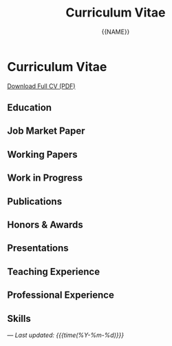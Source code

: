 #+TITLE: Curriculum Vitae
#+AUTHOR: {{NAME}}
#+OPTIONS: toc:nil num:nil html-style:nil

* Curriculum Vitae

#+BEGIN_EXPORT html
<div class="cv-download">
  <a href="static/CV.pdf" class="pdf-link">Download Full CV (PDF)</a>
</div>
#+END_EXPORT

** Education

** Job Market Paper

** Working Papers

** Work in Progress

** Publications

** Honors & Awards

** Presentations

** Teaching Experience

** Professional Experience

** Skills

---
/Last updated: {{{time(%Y-%m-%d)}}}/
